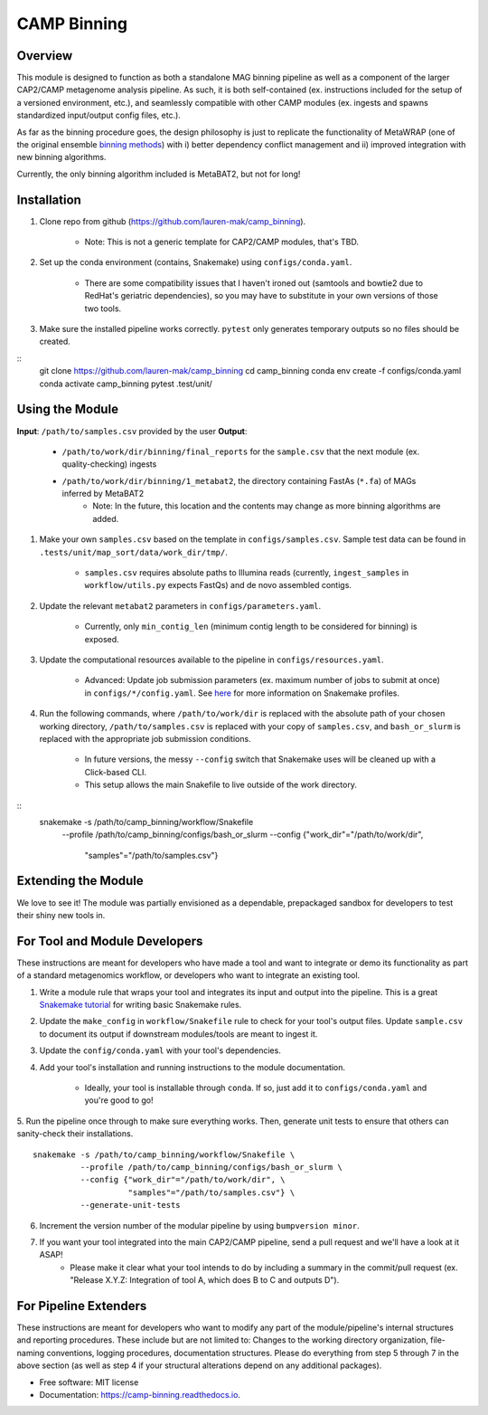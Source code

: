 ============
CAMP Binning
============


.. image:: https://readthedocs.org/projects/camp-binning/badge/?version=latest
        :target: https://camp-binning.readthedocs.io/en/latest/?version=latest
        :alt: Documentation Status

.. image:: https://img.shields.io/badge/version-0.1.0-brightgreen


Overview
--------

This module is designed to function as both a standalone MAG binning pipeline as well as a component of the larger CAP2/CAMP metagenome analysis pipeline. As such, it is both self-contained (ex. instructions included for the setup of a versioned environment, etc.), and seamlessly compatible with other CAMP modules (ex. ingests and spawns standardized input/output config files, etc.). 

As far as the binning procedure goes, the design philosophy is just to replicate the functionality of MetaWRAP (one of the original ensemble `binning methods <https://github.com/bxlab/metaWRAP>`_) with i) better dependency conflict management and ii) improved integration with new binning algorithms. 

Currently, the only binning algorithm included is MetaBAT2, but not for long!

Installation
------------

1. Clone repo from github (https://github.com/lauren-mak/camp_binning). 

    - Note: This is not a generic template for CAP2/CAMP modules, that's TBD. 

2. Set up the conda environment (contains, Snakemake) using ``configs/conda.yaml``. 

    - There are some compatibility issues that I haven't ironed out (samtools and bowtie2 due to RedHat's geriatric dependencies), so you may have to substitute in your own versions of those two tools.

3. Make sure the installed pipeline works correctly. ``pytest`` only generates temporary outputs so no files should be created.

::
        git clone https://github.com/lauren-mak/camp_binning
        cd camp_binning
        conda env create -f configs/conda.yaml
        conda activate camp_binning
        pytest .test/unit/

Using the Module
----------------

**Input**: ``/path/to/samples.csv`` provided by the user
**Output**: 

    - ``/path/to/work/dir/binning/final_reports`` for the ``sample.csv`` that the next module (ex. quality-checking) ingests
    - ``/path/to/work/dir/binning/1_metabat2``, the directory containing FastAs (``*.fa``) of MAGs inferred by MetaBAT2
        - Note: In the future, this location and the contents may change as more binning algorithms are added. 

1. Make your own ``samples.csv`` based on the template in ``configs/samples.csv``. Sample test data can be found in ``.tests/unit/map_sort/data/work_dir/tmp/``.

    - ``samples.csv`` requires absolute paths to Illumina reads (currently, ``ingest_samples`` in ``workflow/utils.py`` expects FastQs) and de novo assembled contigs.  

2. Update the relevant ``metabat2`` parameters in ``configs/parameters.yaml``.

    - Currently, only ``min_contig_len`` (minimum contig length to be considered for binning) is exposed. 

3. Update the computational resources available to the pipeline in ``configs/resources.yaml``. 

    - Advanced: Update job submission parameters (ex. maximum number of jobs to submit at once) in ``configs/*/config.yaml``. See `here <https://github.com/Snakemake-Profiles/slurm>`_ for more information on Snakemake profiles.

4. Run the following commands, where ``/path/to/work/dir`` is replaced with the absolute path of your chosen working directory, ``/path/to/samples.csv`` is replaced with your copy of ``samples.csv``, and ``bash_or_slurm`` is replaced with the appropriate job submission conditions. 

    - In future versions, the messy ``--config`` switch that Snakemake uses will be cleaned up with a Click-based CLI. 
    - This setup allows the main Snakefile to live outside of the work directory.

::
        snakemake -s /path/to/camp_binning/workflow/Snakefile \
                  --profile /path/to/camp_binning/configs/bash_or_slurm \
                  --config {"work_dir"="/path/to/work/dir", \
                            "samples"="/path/to/samples.csv"}

Extending the Module
--------------------

We love to see it! The module was partially envisioned as a dependable, prepackaged sandbox for developers to test their shiny new tools in. 

For Tool and Module Developers
------------------------------

These instructions are meant for developers who have made a tool and want to integrate or demo its functionality as part of a standard metagenomics workflow, or developers who want to integrate an existing tool. 

1. Write a module rule that wraps your tool and integrates its input and output into the pipeline. This is a great `Snakemake tutorial <https://bluegenes.github.io/hpc-snakemake-tips/>`_ for writing basic Snakemake rules.

2. Update the ``make_config`` in ``workflow/Snakefile`` rule to check for your tool's output files. Update ``sample.csv`` to document its output if downstream modules/tools are meant to ingest it. 

3. Update the ``config/conda.yaml`` with your tool's dependencies. 

4. Add your tool's installation and running instructions to the module documentation. 

    - Ideally, your tool is installable through ``conda``. If so, just add it to ``configs/conda.yaml`` and you're good to go! 

5. Run the pipeline once through to make sure everything works. Then, generate unit tests to ensure that others can sanity-check their installations.
::
        snakemake -s /path/to/camp_binning/workflow/Snakefile \
                  --profile /path/to/camp_binning/configs/bash_or_slurm \
                  --config {"work_dir"="/path/to/work/dir", \
                            "samples"="/path/to/samples.csv"} \
                  --generate-unit-tests 

6. Increment the version number of the modular pipeline by using ``bumpversion minor``.

7. If you want your tool integrated into the main CAP2/CAMP pipeline, send a pull request and we'll have a look at it ASAP! 
    - Please make it clear what your tool intends to do by including a summary in the commit/pull request (ex. "Release X.Y.Z: Integration of tool A, which does B to C and outputs D").

For Pipeline Extenders
----------------------

These instructions are meant for developers who want to modify any part of the module/pipeline's internal structures and reporting procedures. These include but are not limited to: Changes to the working directory organization, file-naming conventions, logging procedures, documentation structures. Please do everything from step 5 through 7 in the above section (as well as step 4 if your structural alterations depend on any additional packages). 

* Free software: MIT license
* Documentation: https://camp-binning.readthedocs.io.

